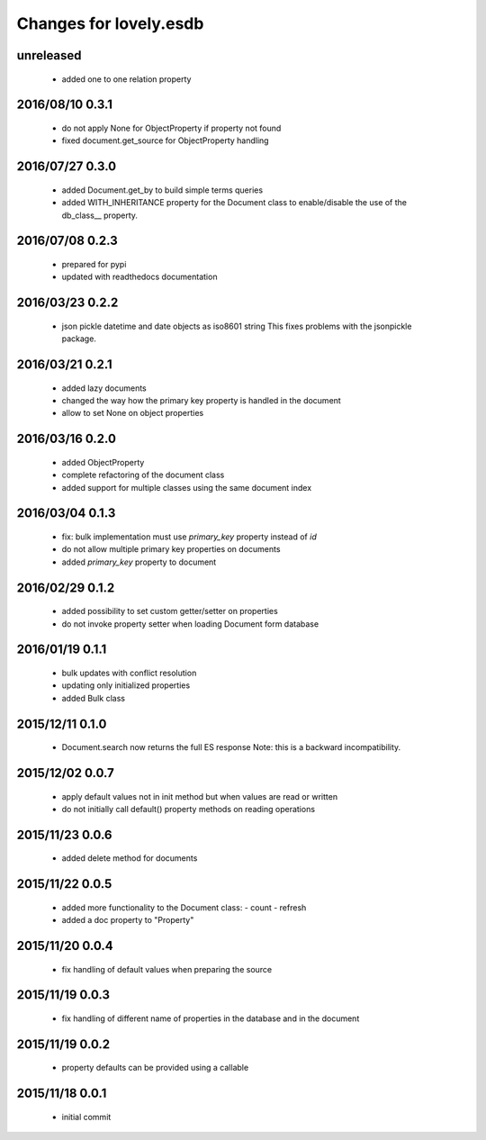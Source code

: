 =======================
Changes for lovely.esdb
=======================

unreleased
==========

 - added one to one relation property

2016/08/10 0.3.1
================

 - do not apply None for ObjectProperty if property not found
 - fixed document.get_source for ObjectProperty handling

2016/07/27 0.3.0
================

 - added Document.get_by to build simple terms queries
 - added WITH_INHERITANCE property for the Document class to enable/disable
   the use of the db_class__ property.

2016/07/08 0.2.3
================

 - prepared for pypi
 - updated with readthedocs documentation

2016/03/23 0.2.2
================

 - json pickle datetime and date objects as iso8601 string
   This fixes problems with the jsonpickle package.

2016/03/21 0.2.1
================

 - added lazy documents

 - changed the way how the primary key property is handled in the document

 - allow to set None on object properties

2016/03/16 0.2.0
================

 - added ObjectProperty

 - complete refactoring of the document class

 - added support for multiple classes using the same document index

2016/03/04 0.1.3
================

 - fix: bulk implementation must use `primary_key` property instead of `id`

 - do not allow multiple primary key properties on documents

 - added `primary_key` property to document

2016/02/29 0.1.2
================

 - added possibility to set custom getter/setter on properties

 - do not invoke property setter when loading Document form database

2016/01/19 0.1.1
================

 - bulk updates with conflict resolution

 - updating only initialized properties

 - added Bulk class

2015/12/11 0.1.0
================

 - Document.search now returns the full ES response
   Note: this is a backward incompatibility.

2015/12/02 0.0.7
================

 - apply default values not in init method but when values are read or written

 - do not initially call default() property methods on reading operations

2015/11/23 0.0.6
================

 - added delete method for documents

2015/11/22 0.0.5
================

 - added more functionality to the Document class:
   - count
   - refresh

 - added a doc property to "Property"

2015/11/20 0.0.4
================

 - fix handling of default values when preparing the source

2015/11/19 0.0.3
================

 - fix handling of different name of properties in the database and in the
   document

2015/11/19 0.0.2
================

 - property defaults can be provided using a callable

2015/11/18 0.0.1
================

 - initial commit
